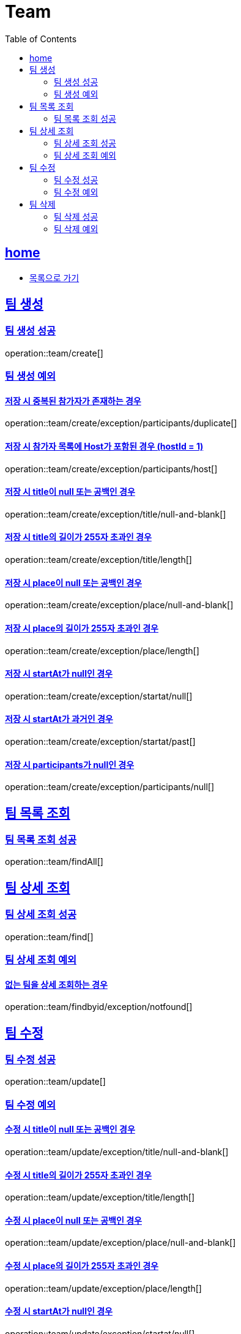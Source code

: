 = Team
:toc: left
:toclevels: 2
:sectlinks:
:source-highlighter: highlightjs

[[home]]
== home
* link:index.html[목록으로 가기]

[[create]]
== 팀 생성

[[create-success]]
=== 팀 생성 성공

operation::team/create[]

[[create-exception]]
=== 팀 생성 예외

[[create-exception-participants-duplicate]]
==== 저장 시 중복된 참가자가 존재하는 경우

operation::team/create/exception/participants/duplicate[]

[[create-exception-participants-host]]
==== 저장 시 참가자 목록에 Host가 포함된 경우 (hostId = 1)

operation::team/create/exception/participants/host[]

[[create-exception-title-null]]
==== 저장 시 title이 null 또는 공백인 경우

operation::team/create/exception/title/null-and-blank[]

[[create-exception-title-length]]
==== 저장 시 title의 길이가 255자 초과인 경우

operation::team/create/exception/title/length[]

[[create-exception-place-null]]
==== 저장 시 place이 null 또는 공백인 경우

operation::team/create/exception/place/null-and-blank[]

[[create-exception-place-length]]
==== 저장 시 place의 길이가 255자 초과인 경우

operation::team/create/exception/place/length[]

[[create-exception-start-at-null]]
==== 저장 시 startAt가 null인 경우

operation::team/create/exception/startat/null[]

[[create-exception-start-at-past]]
==== 저장 시 startAt가 과거인 경우

operation::team/create/exception/startat/past[]

[[create-exception-participants-null]]
==== 저장 시 participants가 null인 경우

operation::team/create/exception/participants/null[]

[[findAll]]
== 팀 목록 조회

[[findAll-success]]
=== 팀 목록 조회 성공

operation::team/findAll[]

[[find]]
== 팀 상세 조회

[[find-success]]
=== 팀 상세 조회 성공

operation::team/find[]

[[find-exception]]
=== 팀 상세 조회 예외

[[update-exception-title-null]]
==== 없는 팀을 상세 조회하는 경우

operation::team/findbyid/exception/notfound[]

[[update]]
== 팀 수정

[[update-success]]
=== 팀 수정 성공

operation::team/update[]

[[update-exception]]
=== 팀 수정 예외

[[update-exception-title-null]]
==== 수정 시 title이 null 또는 공백인 경우

operation::team/update/exception/title/null-and-blank[]

[[update-exception-title-length]]
==== 수정 시 title의 길이가 255자 초과인 경우

operation::team/update/exception/title/length[]

[[update-exception-place-null]]
==== 수정 시 place이 null 또는 공백인 경우

operation::team/update/exception/place/null-and-blank[]

[[update-exception-place-length]]
==== 수정 시 place의 길이가 255자 초과인 경우

operation::team/update/exception/place/length[]

[[update-exception-start-at-null]]
==== 수정 시 startAt가 null인 경우

operation::team/update/exception/startat/null[]

[[update-exception-start-at-past]]
==== 수정 시 startAt가 과거인 경우

operation::team/update/exception/startat/past[]

[[update-exception-notfound]]
==== 없는 팀을 수정하는 경우

operation::team/update/exception/notfound[]

[[delete]]
== 팀 삭제

[[delete-success]]
=== 팀 삭제 성공

operation::team/delete[]

[[delete-exception]]
=== 팀 삭제 예외

[[delete-exception-notfound]]
==== 없는 팀을 삭제하는 경우

operation::team/delete/exception/notfound[]
